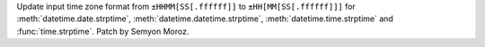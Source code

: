 Update input time zone format from ``±HHMM[SS[.ffffff]]`` to
``±HH[MM[SS[.ffffff]]]`` for :meth:`datetime.date.strptime`,
:meth:`datetime.datetime.strptime`, :meth:`datetime.time.strptime` and
:func:`time.strptime`. Patch by Semyon Moroz.
